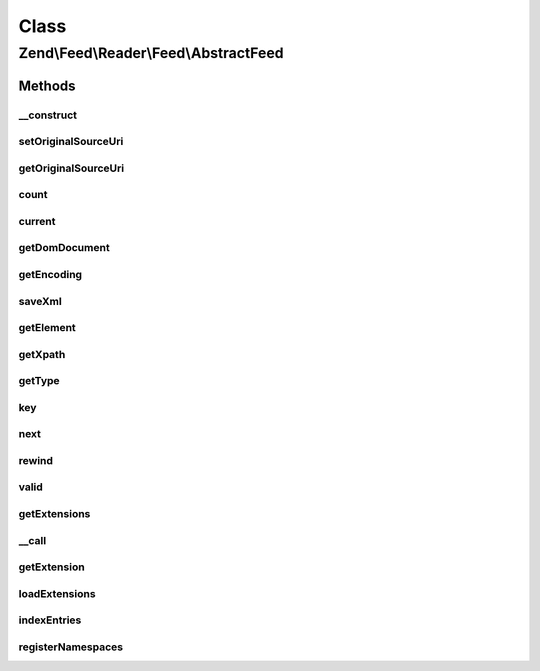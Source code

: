 .. Feed/Reader/Feed/AbstractFeed.php generated using docpx on 01/30/13 03:02pm


Class
*****

Zend\\Feed\\Reader\\Feed\\AbstractFeed
======================================



Methods
-------

__construct
+++++++++++

.. function:: __construct()


    Constructor

    :param DOMDocument: The DOM object for the feed's XML
    :param string: Feed type



setOriginalSourceUri
++++++++++++++++++++

.. function:: setOriginalSourceUri()


    Set an original source URI for the feed being parsed. This value
    is returned from getFeedLink() method if the feed does not carry
    a self-referencing URI.

    :param string: 



getOriginalSourceUri
++++++++++++++++++++

.. function:: getOriginalSourceUri()


    Get an original source URI for the feed being parsed. Returns null if
    unset or the feed was not imported from a URI.

    :rtype: string|null 



count
+++++

.. function:: count()


    Get the number of feed entries.
    Required by the Iterator interface.

    :rtype: int 



current
+++++++

.. function:: current()


    Return the current entry

    :rtype: \Zend\Feed\Reader\Entry\EntryInterface 



getDomDocument
++++++++++++++

.. function:: getDomDocument()


    Get the DOM

    :rtype: DOMDocument 



getEncoding
+++++++++++

.. function:: getEncoding()


    Get the Feed's encoding

    :rtype: string 



saveXml
+++++++

.. function:: saveXml()


    Get feed as xml

    :rtype: string 



getElement
++++++++++

.. function:: getElement()


    Get the DOMElement representing the items/feed element

    :rtype: DOMElement 



getXpath
++++++++

.. function:: getXpath()


    Get the DOMXPath object for this feed

    :rtype: DOMXPath 



getType
+++++++

.. function:: getType()


    Get the feed type

    :rtype: string 



key
+++

.. function:: key()


    Return the current feed key

    :rtype: int 



next
++++

.. function:: next()


    Move the feed pointer forward



rewind
++++++

.. function:: rewind()


    Reset the pointer in the feed object



valid
+++++

.. function:: valid()


    Check to see if the iterator is still valid

    :rtype: bool 



getExtensions
+++++++++++++

.. function:: getExtensions()



__call
++++++

.. function:: __call()



getExtension
++++++++++++

.. function:: getExtension()


    Return an Extension object with the matching name (postfixed with _Feed)

    :param string: 

    :rtype: \Zend\Feed\Reader\Extension\AbstractFeed 



loadExtensions
++++++++++++++

.. function:: loadExtensions()



indexEntries
++++++++++++

.. function:: indexEntries()


    Read all entries to the internal entries array



registerNamespaces
++++++++++++++++++

.. function:: registerNamespaces()


    Register the default namespaces for the current feed format



